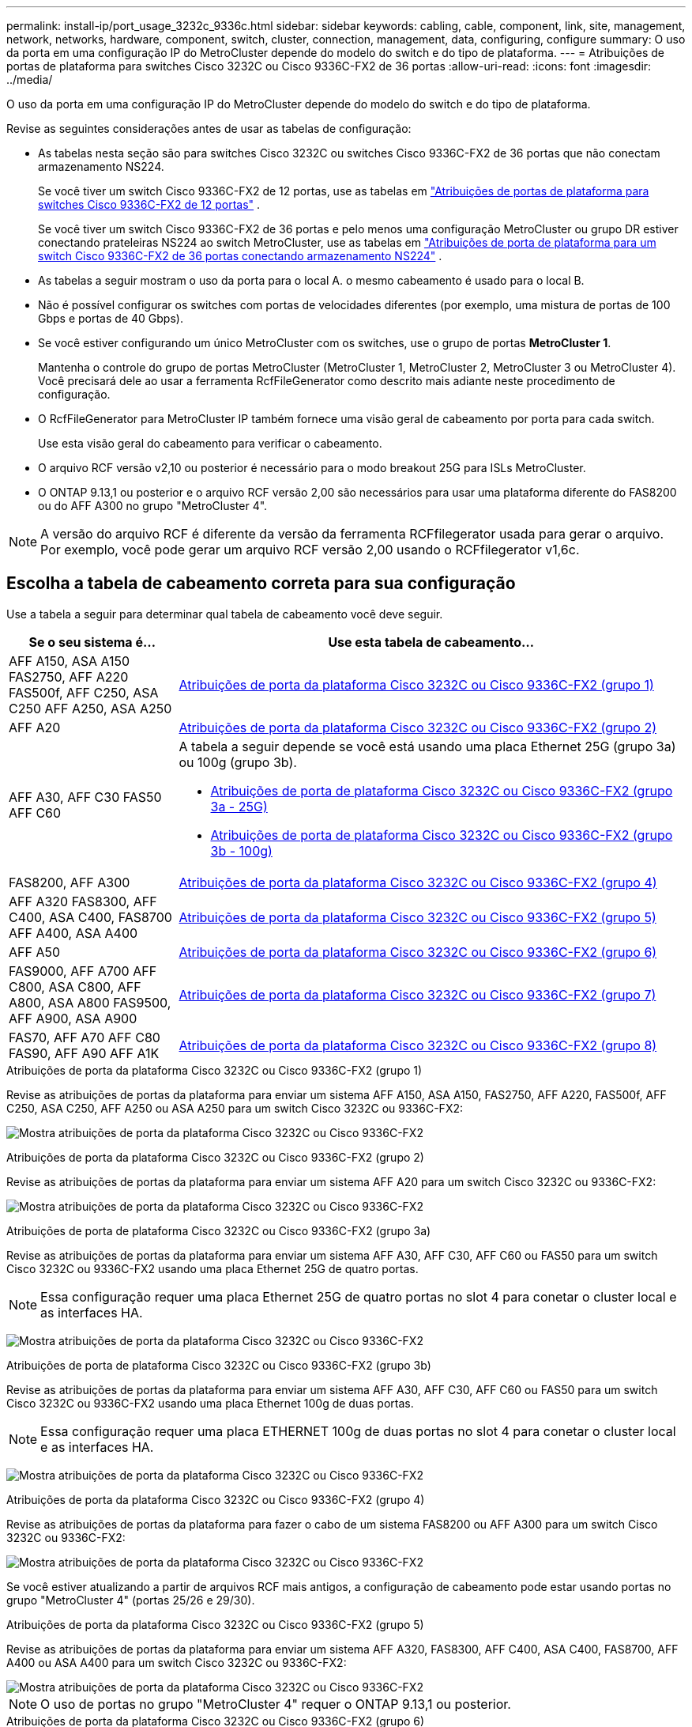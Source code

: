 ---
permalink: install-ip/port_usage_3232c_9336c.html 
sidebar: sidebar 
keywords: cabling, cable, component, link, site, management, network, networks, hardware, component, switch, cluster, connection, management, data, configuring, configure 
summary: O uso da porta em uma configuração IP do MetroCluster depende do modelo do switch e do tipo de plataforma. 
---
= Atribuições de portas de plataforma para switches Cisco 3232C ou Cisco 9336C-FX2 de 36 portas
:allow-uri-read: 
:icons: font
:imagesdir: ../media/


[role="lead"]
O uso da porta em uma configuração IP do MetroCluster depende do modelo do switch e do tipo de plataforma.

Revise as seguintes considerações antes de usar as tabelas de configuração:

* As tabelas nesta seção são para switches Cisco 3232C ou switches Cisco 9336C-FX2 de 36 portas que não conectam armazenamento NS224.
+
Se você tiver um switch Cisco 9336C-FX2 de 12 portas, use as tabelas em link:port-usage-9336c-fx-2-12-port.html["Atribuições de portas de plataforma para switches Cisco 9336C-FX2 de 12 portas"] .

+
Se você tiver um switch Cisco 9336C-FX2 de 36 portas e pelo menos uma configuração MetroCluster ou grupo DR estiver conectando prateleiras NS224 ao switch MetroCluster, use as tabelas em link:port_usage_9336c_shared.html["Atribuições de porta de plataforma para um switch Cisco 9336C-FX2 de 36 portas conectando armazenamento NS224"] .

* As tabelas a seguir mostram o uso da porta para o local A. o mesmo cabeamento é usado para o local B.
* Não é possível configurar os switches com portas de velocidades diferentes (por exemplo, uma mistura de portas de 100 Gbps e portas de 40 Gbps).
* Se você estiver configurando um único MetroCluster com os switches, use o grupo de portas *MetroCluster 1*.
+
Mantenha o controle do grupo de portas MetroCluster (MetroCluster 1, MetroCluster 2, MetroCluster 3 ou MetroCluster 4). Você precisará dele ao usar a ferramenta RcfFileGenerator como descrito mais adiante neste procedimento de configuração.

* O RcfFileGenerator para MetroCluster IP também fornece uma visão geral de cabeamento por porta para cada switch.
+
Use esta visão geral do cabeamento para verificar o cabeamento.

* O arquivo RCF versão v2,10 ou posterior é necessário para o modo breakout 25G para ISLs MetroCluster.
* O ONTAP 9.13,1 ou posterior e o arquivo RCF versão 2,00 são necessários para usar uma plataforma diferente do FAS8200 ou do AFF A300 no grupo "MetroCluster 4".



NOTE: A versão do arquivo RCF é diferente da versão da ferramenta RCFfilegerator usada para gerar o arquivo. Por exemplo, você pode gerar um arquivo RCF versão 2,00 usando o RCFfilegerator v1,6c.



== Escolha a tabela de cabeamento correta para sua configuração

Use a tabela a seguir para determinar qual tabela de cabeamento você deve seguir.

[cols="25,75"]
|===
| Se o seu sistema é... | Use esta tabela de cabeamento... 


| AFF A150, ASA A150 FAS2750, AFF A220 FAS500f, AFF C250, ASA C250 AFF A250, ASA A250 | <<table_1_cisco_3232c_9336c,Atribuições de porta da plataforma Cisco 3232C ou Cisco 9336C-FX2 (grupo 1)>> 


| AFF A20 | <<table_2_cisco_3232c_9336c,Atribuições de porta da plataforma Cisco 3232C ou Cisco 9336C-FX2 (grupo 2)>> 


| AFF A30, AFF C30 FAS50 AFF C60  a| 
A tabela a seguir depende se você está usando uma placa Ethernet 25G (grupo 3a) ou 100g (grupo 3b).

* <<table_3a_cisco_3232c_9336c,Atribuições de porta de plataforma Cisco 3232C ou Cisco 9336C-FX2 (grupo 3a - 25G)>>
* <<table_3b_cisco_3232c_9336c,Atribuições de porta de plataforma Cisco 3232C ou Cisco 9336C-FX2 (grupo 3b - 100g)>>




| FAS8200, AFF A300 | <<table_4_cisco_3232c_9336c,Atribuições de porta da plataforma Cisco 3232C ou Cisco 9336C-FX2 (grupo 4)>> 


| AFF A320 FAS8300, AFF C400, ASA C400, FAS8700 AFF A400, ASA A400 | <<table_5_cisco_3232c_9336c,Atribuições de porta da plataforma Cisco 3232C ou Cisco 9336C-FX2 (grupo 5)>> 


| AFF A50 | <<table_6_cisco_3232c_9336c,Atribuições de porta da plataforma Cisco 3232C ou Cisco 9336C-FX2 (grupo 6)>> 


| FAS9000, AFF A700 AFF C800, ASA C800, AFF A800, ASA A800 FAS9500, AFF A900, ASA A900 | <<table_7_cisco_3232c_9336c,Atribuições de porta da plataforma Cisco 3232C ou Cisco 9336C-FX2 (grupo 7)>> 


| FAS70, AFF A70 AFF C80 FAS90, AFF A90 AFF A1K | <<table_8_cisco_3232c_9336c,Atribuições de porta da plataforma Cisco 3232C ou Cisco 9336C-FX2 (grupo 8)>> 
|===
.Atribuições de porta da plataforma Cisco 3232C ou Cisco 9336C-FX2 (grupo 1)
Revise as atribuições de portas da plataforma para enviar um sistema AFF A150, ASA A150, FAS2750, AFF A220, FAS500f, AFF C250, ASA C250, AFF A250 ou ASA A250 para um switch Cisco 3232C ou 9336C-FX2:

image:../media/mcc-ip-cabling-a150-a220-a250-to-a-cisco-3232c-or-cisco-9336c-switch-9161.png["Mostra atribuições de porta da plataforma Cisco 3232C ou Cisco 9336C-FX2"]

.Atribuições de porta da plataforma Cisco 3232C ou Cisco 9336C-FX2 (grupo 2)
Revise as atribuições de portas da plataforma para enviar um sistema AFF A20 para um switch Cisco 3232C ou 9336C-FX2:

image:../media/mcc-ip-cabling-aff-a20-9161.png["Mostra atribuições de porta da plataforma Cisco 3232C ou Cisco 9336C-FX2"]

.Atribuições de porta de plataforma Cisco 3232C ou Cisco 9336C-FX2 (grupo 3a)
Revise as atribuições de portas da plataforma para enviar um sistema AFF A30, AFF C30, AFF C60 ou FAS50 para um switch Cisco 3232C ou 9336C-FX2 usando uma placa Ethernet 25G de quatro portas.


NOTE: Essa configuração requer uma placa Ethernet 25G de quatro portas no slot 4 para conetar o cluster local e as interfaces HA.

image:../media/mccip-cabling-a30-c30-fas50-c60-25G.png["Mostra atribuições de porta da plataforma Cisco 3232C ou Cisco 9336C-FX2"]

.Atribuições de porta de plataforma Cisco 3232C ou Cisco 9336C-FX2 (grupo 3b)
Revise as atribuições de portas da plataforma para enviar um sistema AFF A30, AFF C30, AFF C60 ou FAS50 para um switch Cisco 3232C ou 9336C-FX2 usando uma placa Ethernet 100g de duas portas.


NOTE: Essa configuração requer uma placa ETHERNET 100g de duas portas no slot 4 para conetar o cluster local e as interfaces HA.

image:../media/mccip-cabling-a30-c30-fas50-c60-100G.png["Mostra atribuições de porta da plataforma Cisco 3232C ou Cisco 9336C-FX2"]

.Atribuições de porta da plataforma Cisco 3232C ou Cisco 9336C-FX2 (grupo 4)
Revise as atribuições de portas da plataforma para fazer o cabo de um sistema FAS8200 ou AFF A300 para um switch Cisco 3232C ou 9336C-FX2:

image::../media/mccip-cabling-fas8200-a300-updated.png[Mostra atribuições de porta da plataforma Cisco 3232C ou Cisco 9336C-FX2]

Se você estiver atualizando a partir de arquivos RCF mais antigos, a configuração de cabeamento pode estar usando portas no grupo "MetroCluster 4" (portas 25/26 e 29/30).

.Atribuições de porta da plataforma Cisco 3232C ou Cisco 9336C-FX2 (grupo 5)
Revise as atribuições de portas da plataforma para enviar um sistema AFF A320, FAS8300, AFF C400, ASA C400, FAS8700, AFF A400 ou ASA A400 para um switch Cisco 3232C ou 9336C-FX2:

image::../media/mcc_ip_cabling_a320_a400_cisco_3232C_or_9336c_switch.png[Mostra atribuições de porta da plataforma Cisco 3232C ou Cisco 9336C-FX2]


NOTE: O uso de portas no grupo "MetroCluster 4" requer o ONTAP 9.13,1 ou posterior.

.Atribuições de porta da plataforma Cisco 3232C ou Cisco 9336C-FX2 (grupo 6)
Revise as atribuições de portas da plataforma para enviar um sistema AFF A50 para um switch Cisco 3232C ou 9336C-FX2:

image::../media/mcc-ip-cabling-aff-a50-cisco-3232c-9336c-9161.png[Mostra atribuições de porta da plataforma Cisco 3232C ou Cisco 9336C-FX2]

.Atribuições de porta da plataforma Cisco 3232C ou Cisco 9336C-FX2 (grupo 7)
Revise as atribuições de portas da plataforma para enviar um sistema FAS9000, AFF A700, AFF C800, ASA C800, AFF A800, ASA A800, FAS9500, AFF A900 ou ASA A900 para um switch Cisco 3232C ou 9336C-FX2:

image::../media/mcc_ip_cabling_fas9000_a700_fas9500_a800_a900_cisco_3232C_or_9336c_switch.png[Mostra atribuições de porta da plataforma Cisco 3232C ou Cisco 9336C-FX2]

*Nota 1*: Utilize as portas e4a e e4e ou e4a e e8a se estiver a utilizar um adaptador X91440A (40Gbps). Utilize as portas e4a e e4b ou e4a e e8a se estiver a utilizar um adaptador X91153A (100Gbps).


NOTE: O uso de portas no grupo "MetroCluster 4" requer o ONTAP 9.13,1 ou posterior.

.Atribuições de porta da plataforma Cisco 3232C ou Cisco 9336C-FX2 (grupo 8)
Revise as atribuições de portas da plataforma para enviar um sistema AFF A70, FAS70, AFF C80, FAS90, AFF A90 ou AFF A1K para um switch Cisco 3232C ou 9336C-FX2:

image:../media/mccip-cabling-a70-fas70-a90-c80-fas90-a1k-updated.png["Mostra atribuições de porta da plataforma Cisco 3232C ou Cisco 9336C-FX2"]
